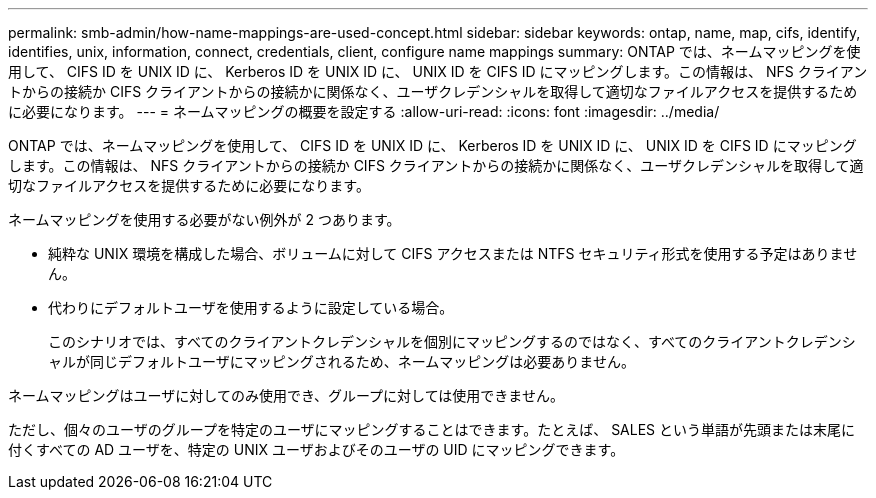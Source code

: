 ---
permalink: smb-admin/how-name-mappings-are-used-concept.html 
sidebar: sidebar 
keywords: ontap, name, map, cifs, identify, identifies, unix, information, connect, credentials, client, configure name mappings 
summary: ONTAP では、ネームマッピングを使用して、 CIFS ID を UNIX ID に、 Kerberos ID を UNIX ID に、 UNIX ID を CIFS ID にマッピングします。この情報は、 NFS クライアントからの接続か CIFS クライアントからの接続かに関係なく、ユーザクレデンシャルを取得して適切なファイルアクセスを提供するために必要になります。 
---
= ネームマッピングの概要を設定する
:allow-uri-read: 
:icons: font
:imagesdir: ../media/


[role="lead"]
ONTAP では、ネームマッピングを使用して、 CIFS ID を UNIX ID に、 Kerberos ID を UNIX ID に、 UNIX ID を CIFS ID にマッピングします。この情報は、 NFS クライアントからの接続か CIFS クライアントからの接続かに関係なく、ユーザクレデンシャルを取得して適切なファイルアクセスを提供するために必要になります。

ネームマッピングを使用する必要がない例外が 2 つあります。

* 純粋な UNIX 環境を構成した場合、ボリュームに対して CIFS アクセスまたは NTFS セキュリティ形式を使用する予定はありません。
* 代わりにデフォルトユーザを使用するように設定している場合。
+
このシナリオでは、すべてのクライアントクレデンシャルを個別にマッピングするのではなく、すべてのクライアントクレデンシャルが同じデフォルトユーザにマッピングされるため、ネームマッピングは必要ありません。



ネームマッピングはユーザに対してのみ使用でき、グループに対しては使用できません。

ただし、個々のユーザのグループを特定のユーザにマッピングすることはできます。たとえば、 SALES という単語が先頭または末尾に付くすべての AD ユーザを、特定の UNIX ユーザおよびそのユーザの UID にマッピングできます。
